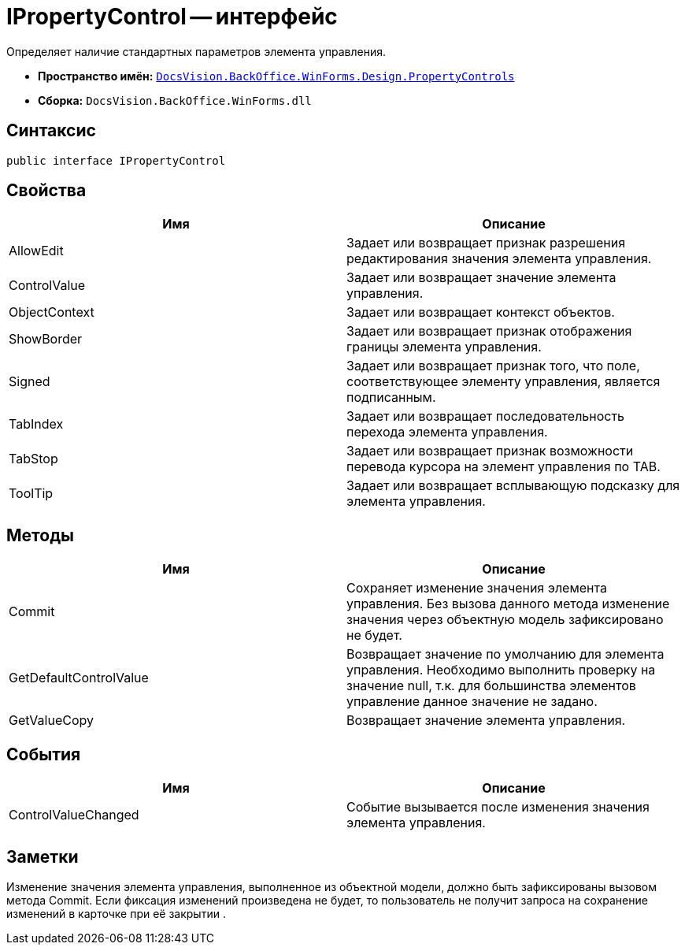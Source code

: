 = IPropertyControl -- интерфейс

Определяет наличие стандартных параметров элемента управления.

* *Пространство имён:* `xref:api/DocsVision/BackOffice/WinForms/Design/PropertyControls/PropertyControls_NS.adoc[DocsVision.BackOffice.WinForms.Design.PropertyControls]`
* *Сборка:* `DocsVision.BackOffice.WinForms.dll`

== Синтаксис

[source,csharp]
----
public interface IPropertyControl
----

== Свойства

[cols=",",options="header"]
|===
|Имя |Описание
|AllowEdit |Задает или возвращает признак разрешения редактирования значения элемента управления.
|ControlValue |Задает или возвращает значение элемента управления.
|ObjectContext |Задает или возвращает контекст объектов.
|ShowBorder |Задает или возвращает признак отображения границы элемента управления.
|Signed |Задает или возвращает признак того, что поле, соответствующее элементу управления, является подписанным.
|TabIndex |Задает или возвращает последовательность перехода элемента управления.
|TabStop |Задает или возвращает признак возможности перевода курсора на элемент управления по TAB.
|ToolTip |Задает или возвращает всплывающую подсказку для элемента управления.
|===

== Методы

[cols=",",options="header"]
|===
|Имя |Описание
|Commit |Сохраняет изменение значения элемента управления. Без вызова данного метода изменение значения через объектную модель зафиксировано не будет.
|GetDefaultControlValue |Возвращает значение по умолчанию для элемента управления. Необходимо выполнить проверку на значение null, т.к. для большинства элементов управление данное значение не задано.
|GetValueCopy |Возвращает значение элемента управления.
|===

== События

[cols=",",options="header"]
|===
|Имя |Описание
|ControlValueChanged |Событие вызывается после изменения значения элемента управления.
|===

== Заметки

Изменение значения элемента управления, выполненное из объектной модели, должно быть зафиксированы вызовом метода Commit. Если фиксация изменений произведена не будет, то пользователь не получит запроса на сохранение изменений в карточке при её закрытии .
